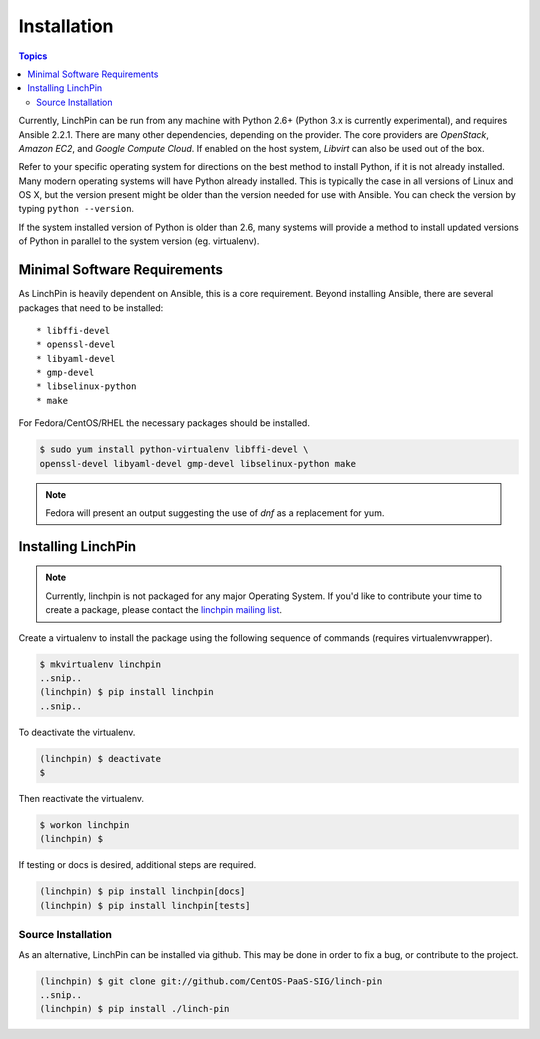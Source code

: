 Installation
============

.. contents:: Topics

Currently, LinchPin can be run from any machine with Python 2.6+ (Python 3.x is currently experimental), and requires Ansible 2.2.1. There are many other dependencies, depending on the provider. The core providers are `OpenStack`, `Amazon EC2`, and `Google Compute Cloud`. If enabled on the host system, `Libvirt` can also be used out of the box.

Refer to your specific operating system for directions on the best method to install Python, if it is not already installed. Many modern operating systems will have Python already installed. This is typically the case in all versions of Linux and OS X, but the version present might be older than the version needed for use with Ansible. You can check the version by typing ``python --version``.

If the system installed version of Python is older than 2.6, many systems will provide a method to install updated versions of Python in parallel to the system version (eg. virtualenv).

.. _minimal_reqs:

Minimal Software Requirements
``````````````````````````````

As LinchPin is heavily dependent on Ansible, this is a core requirement. Beyond installing Ansible, there are several packages that need to be installed::

* libffi-devel
* openssl-devel
* libyaml-devel
* gmp-devel
* libselinux-python
* make

For Fedora/CentOS/RHEL the necessary packages should be installed.

.. code-block:: bash

    $ sudo yum install python-virtualenv libffi-devel \
    openssl-devel libyaml-devel gmp-devel libselinux-python make

.. note:: Fedora will present an output suggesting the use of `dnf` as a replacement for yum.


.. _installing_linchpin:

Installing LinchPin
````````````````````

.. note:: Currently, linchpin is not packaged for any major Operating System. If you'd like to contribute your time to create a package, please contact the `linchpin mailing list <mailto:linchpin@redhat.com>`_.

Create a virtualenv to install the package using the following sequence of commands (requires virtualenvwrapper).

.. code-block:: bash

    $ mkvirtualenv linchpin
    ..snip..
    (linchpin) $ pip install linchpin
    ..snip..

To deactivate the virtualenv.

.. code-block:: bash

    (linchpin) $ deactivate
    $

Then reactivate the virtualenv.

.. code-block:: bash

    $ workon linchpin
    (linchpin) $

If testing or docs is desired, additional steps are required.

.. code-block:: bash

    (linchpin) $ pip install linchpin[docs]
    (linchpin) $ pip install linchpin[tests]

Source Installation
-------------------

As an alternative, LinchPin can be installed via github. This may be done in order to fix a bug, or contribute to the project.

.. code-block:: bash

    (linchpin) $ git clone git://github.com/CentOS-PaaS-SIG/linch-pin
    ..snip..
    (linchpin) $ pip install ./linch-pin


.. seealso::

    `User Mailing List <https://www.redhat.com/mailman/listinfo/linchpin>`_
        Subscribe and participate. A great place for Q&A
    `irc.freenode.net <http://irc.freenode.net>`_
        #linchpin IRC chat channel
